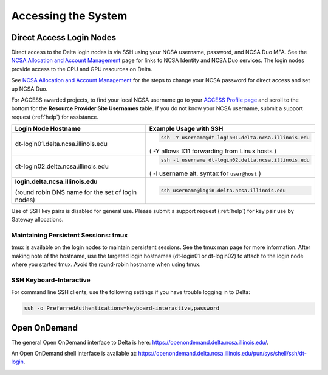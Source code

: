 .. _access:

Accessing the System
=========================

.. _direct_access:

Direct Access Login Nodes
-----------------------------

Direct access to the Delta login nodes is via SSH using your NCSA username, password, and NCSA Duo MFA. See the `NCSA Allocation and Account Management <https://wiki.ncsa.illinois.edu/display/USSPPRT/NCSA+Allocation+and+Account+Management>`_ page for links to NCSA Identity and NCSA Duo services. The login nodes provide access to the CPU and GPU resources on Delta.

See `NCSA Allocation and Account Management <https://wiki.ncsa.illinois.edu/display/USSPPRT/NCSA+Allocation+and+Account+Management>`_ for the steps to change your NCSA password for direct access and set up NCSA Duo. 

For ACCESS awarded projects, to find your local NCSA username go to your `ACCESS Profile page <https://allocations.access-ci.org/profile>`_ and scroll to the bottom for the **Resource Provider Site Usernames** table. If you do not know your NCSA username, submit a support request (:ref:`help`) for assistance.

+------------------------------------+--------------------------------------------------------+
|   Login Node Hostname              |   Example Usage with SSH                               |
+====================================+========================================================+
|                                    | .. code-block:: terminal                               |
| dt-login01.delta.ncsa.illinois.edu |                                                        |
|                                    |    ssh -Y username@dt-login01.delta.ncsa.illinois.edu  |
|                                    |                                                        |
|                                    | ( -Y allows X11 forwarding from Linux hosts )          |
|                                    |                                                        |    
+------------------------------------+--------------------------------------------------------+
| dt-login02.delta.ncsa.illinois.edu | .. code-block:: terminal                               |
|                                    |                                                        |
|                                    |    ssh -l username dt-login02.delta.ncsa.illinois.edu  |
|                                    |                                                        |
|                                    | ( -l username alt. syntax for ``user@host`` )          |
|                                    |                                                        |
+------------------------------------+--------------------------------------------------------+
| **login.delta.ncsa.illinois.edu**  | .. code-block:: terminal                               |
|                                    |                                                        |    
| (round robin DNS name for the set  |    ssh username@login.delta.ncsa.illinois.edu          |   
| of login nodes)                    |                                                        |    
+------------------------------------+--------------------------------------------------------+

Use of SSH key pairs is disabled for general use. Please submit a support request (:ref:`help`) for key pair use by Gateway allocations.

Maintaining Persistent Sessions: tmux
~~~~~~~~~~~~~~~~~~~~~~~~~~~~~~~~~~~~~~

tmux is available on the login nodes to maintain persistent sessions.
See the tmux man page for more information. 
After making note of the hostname, use the targeted login hostnames (dt-login01 or dt-login02) to attach to the login node where you started tmux. 
Avoid the round-robin hostname when using tmux.

SSH Keyboard-Interactive
~~~~~~~~~~~~~~~~~~~~~~~~~

For command line SSH clients, use the following settings if you have trouble logging in to Delta:

.. code-block::
   
   ssh -o PreferredAuthentications=keyboard-interactive,password

Open OnDemand
-------------

The general Open OnDemand interface to Delta is here: https://openondemand.delta.ncsa.illinois.edu/.  



An Open OnDemand shell interface is available at: https://openondemand.delta.ncsa.illinois.edu/pun/sys/shell/ssh/dt-login.

..  image:: images/accessing/Delta_OOD_terminal.png
    :alt: Black terminal with a command prompt that ends in "csteffen@dt-login's password:"

